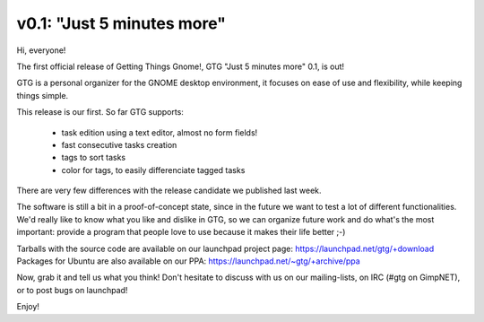 v0.1: "Just 5 minutes more"
===========================

Hi, everyone!

The first official release of Getting Things Gnome!, GTG "Just 5
minutes more" 0.1, is out!

GTG is a personal organizer for the GNOME desktop environment, it
focuses on ease of use and flexibility, while keeping things simple.

This release is our first. So far GTG supports:

 - task edition using a text editor, almost no form fields!
 - fast consecutive tasks creation
 - tags to sort tasks
 - color for tags, to easily differenciate tagged tasks

There are very few differences with the release candidate we published
last week.

The software is still a bit in a proof-of-concept state, since in the
future we want to test a lot of different functionalities. We'd really
like to know what you like and dislike in GTG, so we can organize
future work and do what's the most important: provide a program that
people love to use because it makes their life better ;-)

Tarballs with the source code are available on our launchpad project
page: https://launchpad.net/gtg/+download
Packages for Ubuntu are also available on our PPA:
https://launchpad.net/~gtg/+archive/ppa

Now, grab it and tell us what you think! Don't hesitate to discuss
with us on our mailing-lists, on IRC (#gtg on GimpNET), or to post
bugs on launchpad!

Enjoy!
